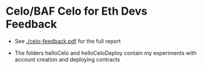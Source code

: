 * Celo/BAF Celo for Eth Devs Feedback
- See [[./celo-feedback.pdf]] for the full report

- The folders helloCelo and helloCeloDeploy contain my experiments with account
  creation and deploying contracts
